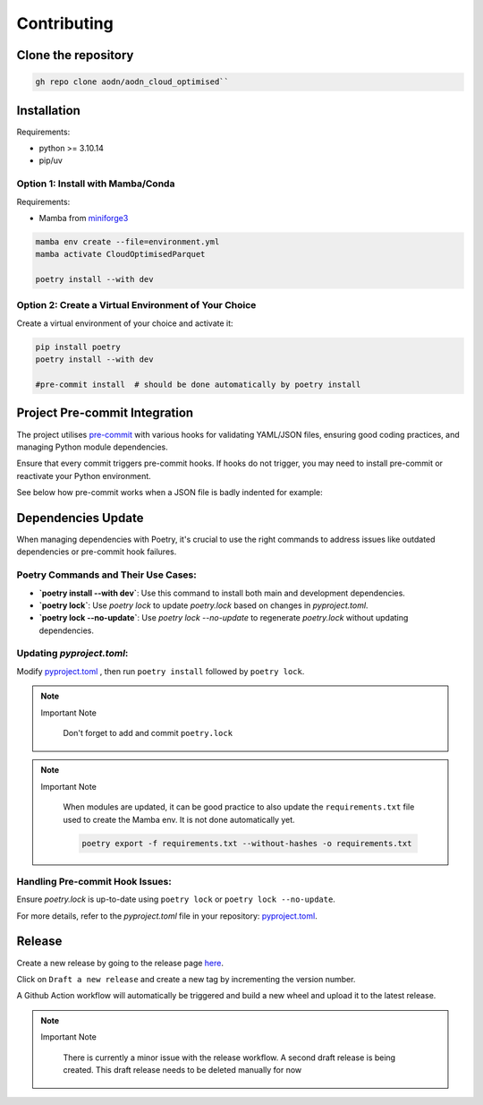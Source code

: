 Contributing
============

Clone the repository
--------------------

.. code-block:: bash

   gh repo clone aodn/aodn_cloud_optimised``

Installation
------------

Requirements:

- python >= 3.10.14
- pip/uv


Option 1: Install with Mamba/Conda
~~~~~~~~~~~~~~~~~~~~~~~~~~~~~~~~~~

Requirements:

- Mamba from `miniforge3 <https://github.com/conda-forge/miniforge>`_

.. code-block:: bash

   mamba env create --file=environment.yml
   mamba activate CloudOptimisedParquet

   poetry install --with dev

Option 2: Create a Virtual Environment of Your Choice
~~~~~~~~~~~~~~~~~~~~~~~~~~~~~~~~~~~~~~~~~~~~~~~~~~~~~

Create a virtual environment of your choice and activate it:

.. code-block:: bash

   pip install poetry
   poetry install --with dev

   #pre-commit install  # should be done automatically by poetry install


Project Pre-commit Integration
------------------------------

The project utilises `pre-commit <https://pre-commit.com>`_ with various hooks for validating YAML/JSON files, ensuring good coding practices, and managing Python module dependencies.

Ensure that every commit triggers pre-commit hooks. If hooks do not trigger, you may need to install pre-commit or reactivate your Python environment.


See below how pre-commit works when a JSON file is badly indented for example:

.. asciinema:: ../_static/recordings/precommit.cast
   :preload: 1
   :theme: solarized-dark
   :autoplay: true
   :speed: 0.80
   :cols: 100
   :rows: 30


Dependencies Update
-------------------

When managing dependencies with Poetry, it's crucial to use the right commands to address issues like outdated dependencies or pre-commit hook failures.

Poetry Commands and Their Use Cases:
~~~~~~~~~~~~~~~~~~~~~~~~~~~~~~~~~~~~

- **`poetry install --with dev`**:
  Use this command to install both main and development dependencies.

- **`poetry lock`**:
  Use `poetry lock` to update `poetry.lock` based on changes in `pyproject.toml`.

- **`poetry lock --no-update`**:
  Use `poetry lock --no-update` to regenerate `poetry.lock` without updating dependencies.

Updating `pyproject.toml`:
~~~~~~~~~~~~~~~~~~~~~~~~~~~~~~~~~~~~

Modify `pyproject.toml <https://github.com/aodn/aodn_cloud_optimised/blob/main/pyproject.toml>`_
, then run ``poetry install`` followed by ``poetry lock``.

.. note:: Important Note
   :class: custom-note
   :name: poetry-lock

    Don't forget to add and commit ``poetry.lock``

.. note:: Important Note
   :class: custom-note
   :name: poetry-requirements

    When modules are updated, it can be good practice to also update the ``requirements.txt`` file used to create the Mamba env.
    It is not done automatically yet.

    .. code-block:: bash

        poetry export -f requirements.txt --without-hashes -o requirements.txt

Handling Pre-commit Hook Issues:
~~~~~~~~~~~~~~~~~~~~~~~~~~~~~~~~

Ensure `poetry.lock` is up-to-date using ``poetry lock`` or ``poetry lock --no-update``.

For more details, refer to the `pyproject.toml` file in your repository:
`pyproject.toml <https://github.com/aodn/aodn_cloud_optimised/blob/main/pyproject.toml>`_.


Release
-------
Create a new release by going to the release page `here <https://github.com/aodn/aodn_cloud_optimised/releases>`_.

Click on ``Draft a new release`` and create a new tag by incrementing the version number.

A Github Action workflow will automatically be triggered and build a new wheel and upload it to the latest release.

.. note:: Important Note
   :class: custom-note
   :name: todo-release

    There is currently a minor issue with the release workflow. A second draft release is being created.
    This draft release needs to be deleted manually for now
